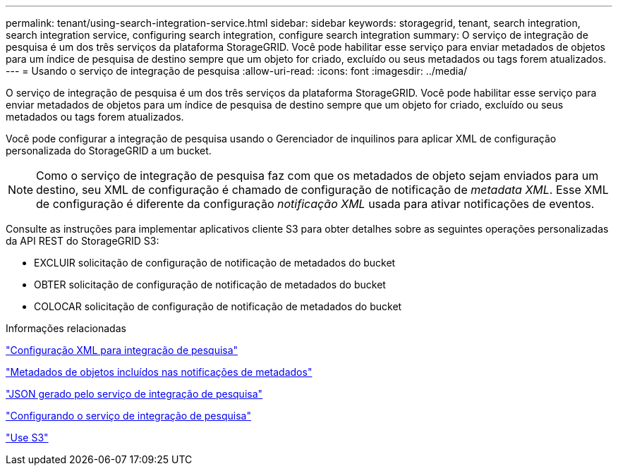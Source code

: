 ---
permalink: tenant/using-search-integration-service.html 
sidebar: sidebar 
keywords: storagegrid, tenant, search integration, search integration service, configuring search integration, configure search integration 
summary: O serviço de integração de pesquisa é um dos três serviços da plataforma StorageGRID. Você pode habilitar esse serviço para enviar metadados de objetos para um índice de pesquisa de destino sempre que um objeto for criado, excluído ou seus metadados ou tags forem atualizados. 
---
= Usando o serviço de integração de pesquisa
:allow-uri-read: 
:icons: font
:imagesdir: ../media/


[role="lead"]
O serviço de integração de pesquisa é um dos três serviços da plataforma StorageGRID. Você pode habilitar esse serviço para enviar metadados de objetos para um índice de pesquisa de destino sempre que um objeto for criado, excluído ou seus metadados ou tags forem atualizados.

Você pode configurar a integração de pesquisa usando o Gerenciador de inquilinos para aplicar XML de configuração personalizada do StorageGRID a um bucket.


NOTE: Como o serviço de integração de pesquisa faz com que os metadados de objeto sejam enviados para um destino, seu XML de configuração é chamado de configuração de notificação de _metadata XML_. Esse XML de configuração é diferente da configuração _notificação XML_ usada para ativar notificações de eventos.

Consulte as instruções para implementar aplicativos cliente S3 para obter detalhes sobre as seguintes operações personalizadas da API REST do StorageGRID S3:

* EXCLUIR solicitação de configuração de notificação de metadados do bucket
* OBTER solicitação de configuração de notificação de metadados do bucket
* COLOCAR solicitação de configuração de notificação de metadados do bucket


.Informações relacionadas
link:configuration-xml-for-search-configuration.html["Configuração XML para integração de pesquisa"]

link:object-metadata-included-in-metadata-notifications.html["Metadados de objetos incluídos nas notificações de metadados"]

link:json-generated-by-search-integration-service.html["JSON gerado pelo serviço de integração de pesquisa"]

link:configuring-search-integration-service.html["Configurando o serviço de integração de pesquisa"]

link:../s3/index.html["Use S3"]

